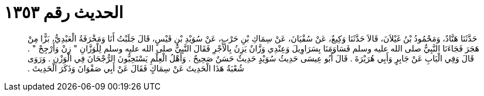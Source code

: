 
= الحديث رقم ١٣٥٣

[quote.hadith]
حَدَّثَنَا هَنَّادٌ، وَمَحْمُودُ بْنُ غَيْلاَنَ، قَالاَ حَدَّثَنَا وَكِيعٌ، عَنْ سُفْيَانَ، عَنْ سِمَاكِ بْنِ حَرْبٍ، عَنْ سُوَيْدِ بْنِ قَيْسٍ، قَالَ جَلَبْتُ أَنَا وَمَخْرَفَةُ الْعَبْدِيُّ، بَزًّا مِنْ هَجَرَ فَجَاءَنَا النَّبِيُّ صلى الله عليه وسلم فَسَاوَمَنَا بِسَرَاوِيلَ وَعِنْدِي وَزَّانٌ يَزِنُ بِالأَجْرِ فَقَالَ النَّبِيُّ صلى الله عليه وسلم لِلْوَزَّانِ ‏"‏ زِنْ وَأَرْجِحْ ‏"‏ ‏.‏ قَالَ وَفِي الْبَابِ عَنْ جَابِرٍ وَأَبِي هُرَيْرَةَ ‏.‏ قَالَ أَبُو عِيسَى حَدِيثُ سُوَيْدٍ حَدِيثٌ حَسَنٌ صَحِيحٌ ‏.‏ وَأَهْلُ الْعِلْمِ يَسْتَحِبُّونَ الرُّجْحَانَ فِي الْوَزْنِ ‏.‏ وَرَوَى شُعْبَةُ هَذَا الْحَدِيثَ عَنْ سِمَاكٍ فَقَالَ عَنْ أَبِي صَفْوَانَ وَذَكَرَ الْحَدِيثَ ‏.‏